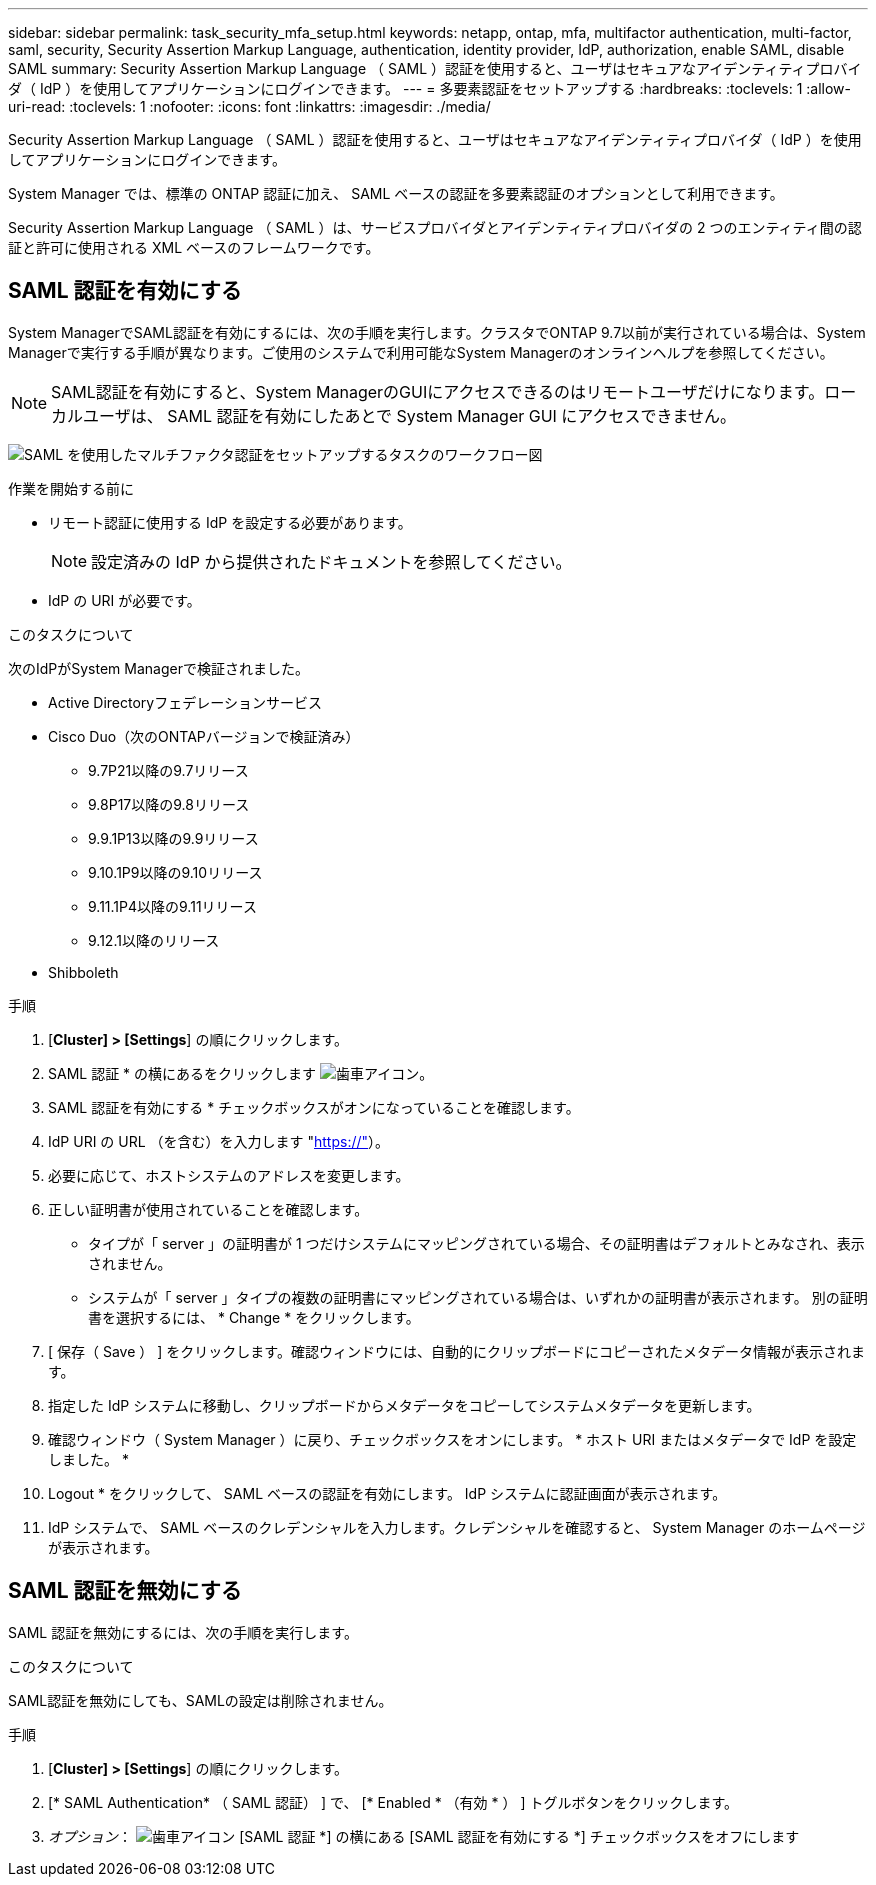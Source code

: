 ---
sidebar: sidebar 
permalink: task_security_mfa_setup.html 
keywords: netapp, ontap, mfa, multifactor authentication, multi-factor, saml, security, Security Assertion Markup Language, authentication, identity provider, IdP, authorization, enable SAML, disable SAML 
summary: Security Assertion Markup Language （ SAML ）認証を使用すると、ユーザはセキュアなアイデンティティプロバイダ（ IdP ）を使用してアプリケーションにログインできます。 
---
= 多要素認証をセットアップする
:hardbreaks:
:toclevels: 1
:allow-uri-read: 
:toclevels: 1
:nofooter: 
:icons: font
:linkattrs: 
:imagesdir: ./media/


[role="lead"]
Security Assertion Markup Language （ SAML ）認証を使用すると、ユーザはセキュアなアイデンティティプロバイダ（ IdP ）を使用してアプリケーションにログインできます。

System Manager では、標準の ONTAP 認証に加え、 SAML ベースの認証を多要素認証のオプションとして利用できます。

Security Assertion Markup Language （ SAML ）は、サービスプロバイダとアイデンティティプロバイダの 2 つのエンティティ間の認証と許可に使用される XML ベースのフレームワークです。



== SAML 認証を有効にする

System ManagerでSAML認証を有効にするには、次の手順を実行します。クラスタでONTAP 9.7以前が実行されている場合は、System Managerで実行する手順が異なります。ご使用のシステムで利用可能なSystem Managerのオンラインヘルプを参照してください。


NOTE: SAML認証を有効にすると、System ManagerのGUIにアクセスできるのはリモートユーザだけになります。ローカルユーザは、 SAML 認証を有効にしたあとで System Manager GUI にアクセスできません。

image:workflow_security_mfa_setup.gif["SAML を使用したマルチファクタ認証をセットアップするタスクのワークフロー図"]

.作業を開始する前に
* リモート認証に使用する IdP を設定する必要があります。
+
[NOTE]
====
設定済みの IdP から提供されたドキュメントを参照してください。

====
* IdP の URI が必要です。


.このタスクについて
次のIdPがSystem Managerで検証されました。

* Active Directoryフェデレーションサービス
* Cisco Duo（次のONTAPバージョンで検証済み）
+
** 9.7P21以降の9.7リリース
** 9.8P17以降の9.8リリース
** 9.9.1P13以降の9.9リリース
** 9.10.1P9以降の9.10リリース
** 9.11.1P4以降の9.11リリース
** 9.12.1以降のリリース


* Shibboleth


.手順
. [*Cluster] > [Settings*] の順にクリックします。
. SAML 認証 * の横にあるをクリックします image:icon_gear.gif["歯車アイコン"]。
. SAML 認証を有効にする * チェックボックスがオンになっていることを確認します。
. IdP URI の URL （を含む）を入力します "https://"[]）。
. 必要に応じて、ホストシステムのアドレスを変更します。
. 正しい証明書が使用されていることを確認します。
+
** タイプが「 server 」の証明書が 1 つだけシステムにマッピングされている場合、その証明書はデフォルトとみなされ、表示されません。
** システムが「 server 」タイプの複数の証明書にマッピングされている場合は、いずれかの証明書が表示されます。  別の証明書を選択するには、 * Change * をクリックします。


. [ 保存（ Save ） ] をクリックします。確認ウィンドウには、自動的にクリップボードにコピーされたメタデータ情報が表示されます。
. 指定した IdP システムに移動し、クリップボードからメタデータをコピーしてシステムメタデータを更新します。
. 確認ウィンドウ（ System Manager ）に戻り、チェックボックスをオンにします。 * ホスト URI またはメタデータで IdP を設定しました。 *
. Logout * をクリックして、 SAML ベースの認証を有効にします。  IdP システムに認証画面が表示されます。
. IdP システムで、 SAML ベースのクレデンシャルを入力します。クレデンシャルを確認すると、 System Manager のホームページが表示されます。




== SAML 認証を無効にする

SAML 認証を無効にするには、次の手順を実行します。

.このタスクについて
SAML認証を無効にしても、SAMLの設定は削除されません。

.手順
. [*Cluster] > [Settings*] の順にクリックします。
. [* SAML Authentication* （ SAML 認証） ] で、 [* Enabled * （有効 * ） ] トグルボタンをクリックします。
. _オプション_：  image:icon_gear.gif["歯車アイコン"] [SAML 認証 *] の横にある [SAML 認証を有効にする *] チェックボックスをオフにします


